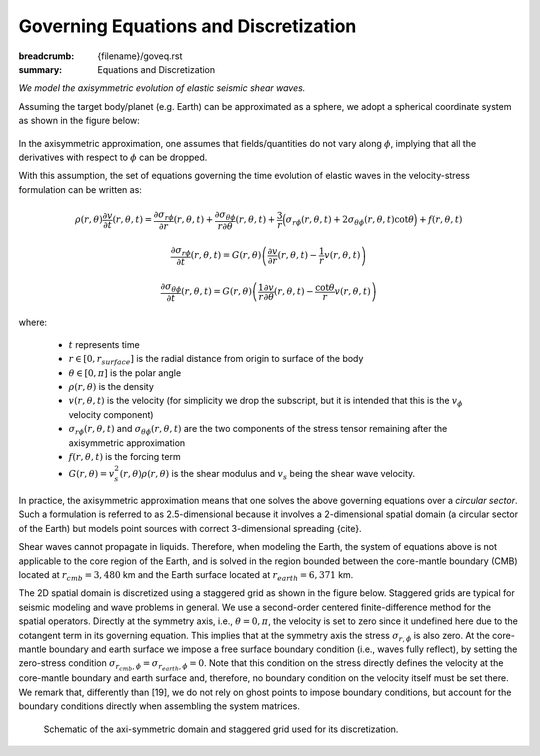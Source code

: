 Governing Equations and Discretization
######################################

:breadcrumb: {filename}/goveq.rst
:summary: Equations and Discretization

.. role:: math-info(math)
    :class: m-default

.. container::

	*We model the axisymmetric evolution of elastic seismic shear waves.*

	Assuming the target body/planet (e.g. Earth) can be approximated as a sphere,
	we adopt a spherical coordinate system as shown in the figure below:

	.. figure:: {static}/img/sc.svg
		:width: 350 px


        In the axisymmetric approximation, one assumes that fields/quantities
	do not vary along :math-info:`\phi`, implying that all the derivatives
	with respect to :math-info:`\phi` can be dropped.

	With this assumption, the set of equations governing the time evolution
	of elastic waves in the velocity-stress formulation can be written as:

	.. math::

		\rho (r, \theta) \frac{\partial v}{\partial t} (r, \theta,t) =
		\frac{\partial \sigma_{r\phi}}{\partial r}(r, \theta,t)
		+ \frac{\partial \sigma_{\theta\phi}}{r \partial \theta}(r, \theta,t)
		+ \frac{3}{r} \Big(\sigma_{r\phi}(r, \theta,t)
		+ 2 \sigma_{\theta\phi}(r, \theta,t) \cot{\theta} \Big) + f(r, \theta, t)

	.. math::

		\frac{\partial \sigma_{r\phi}}{\partial t}(r, \theta,t) =
		G(r, \theta)
		\left( \frac{\partial v}{\partial r}(r, \theta,t) - \frac{1}{r} v(r, \theta,t) \right)

	.. math::
		  \frac{\partial \sigma_{\theta\phi}}{\partial t}(r, \theta,t) =
		  G(r, \theta) \left( \frac{1}{r} \frac{\partial v}{\partial \theta}(r, \theta,t)
		  - \frac{\cot{\theta}}{r} v(r, \theta,t) \right)


	where:

	   * :math-info:`t` represents time

	   * :math-info:`r \in [0, r_{surface}]` is the radial distance from origin to surface of the body

	   * :math-info:`\theta \in [0, \pi]` is the polar angle

	   * :math-info:`\rho(r, \theta)` is the density

	   * :math-info:`v(r, \theta, t)` is the velocity (for simplicity we drop the subscript,
	     but it is intended that this is the :math-info:`v_{\phi}` velocity component)

	   * :math-info:`\sigma_{r\phi}(r, \theta, t)` and
	     :math-info:`\sigma_{\theta\phi}(r, \theta, t)` are the two components of the stress tensor remaining after the
	     axisymmetric approximation

	   * :math-info:`f(r, \theta,t)` is the forcing term

	   * :math-info:`G(r, \theta) = v_s^2(r, \theta) \rho(r, \theta)` is the shear modulus
	     and :math-info:`v_s` being the shear wave velocity.


	In practice, the axisymmetric approximation means that one solves the
	above governing equations over a *circular sector*.
	Such a formulation is referred to as 2.5-dimensional because it involves
	a 2-dimensional spatial domain (a circular sector of the Earth)
	but models point sources with correct 3-dimensional spreading {cite}.

	.. Note that we assume both the density and shear modulus to only depend on the spatial coordinates.

	Shear waves cannot propagate in liquids.
	Therefore, when modeling the Earth, the system of equations above is not
	applicable to the core region of the Earth, and is solved in the region
	bounded between the core-mantle boundary (CMB) located at :math-info:`r_{cmb} = 3,480` km
	and the Earth surface located at :math-info:`r_{earth} = 6,371` km.

        The 2D spatial domain is discretized using a staggered grid as shown in the figure below.
	Staggered grids are typical for seismic modeling and wave problems in general.
	We use a second-order centered finite-difference method for the spatial operators.
	Directly at the symmetry axis, i.e., :math-info:`\theta = 0, \pi`, the velocity
	is set to zero since it undefined here due to the cotangent term in its governing equation.
	This implies that at the symmetry axis the stress :math-info:`\sigma_{r,\phi}` is also zero.
	At the core-mantle boundary and earth surface we impose a free surface boundary
	condition (i.e., waves fully reflect), by setting the zero-stress condition
	:math-info:`\sigma_{r_{cmb},\phi} = \sigma_{r_{earth},\phi} = 0`.
	Note that this condition on the stress directly defines the velocity
	at the core-mantle boundary and earth surface and, therefore,
	no boundary condition on the velocity itself must be set there.
	We remark that, differently than [19], we do not rely on ghost
	points to impose boundary conditions, but account for the boundary
	conditions directly when assembling the system matrices.

	.. figure:: {static}/img/mesh.png
		    :width: 450 px

		    Schematic of the axi-symmetric domain and staggered grid used for its discretization.
